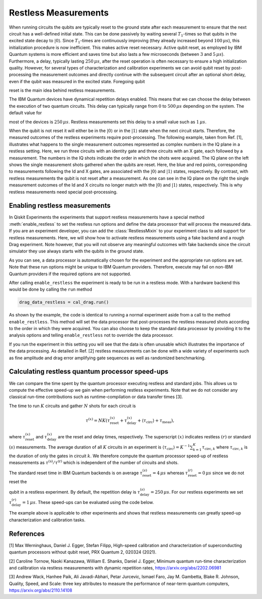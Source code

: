 Restless Measurements
=====================

When running circuits the qubits are typically reset to the ground state after
each measurement to ensure that the next circuit has a well-defined initial state.
This can be done passively by waiting several :math:`T_1`-times so that qubits in
the excited state decay to :math:`\left\vert0\right\rangle`. Since :math:`T_1`-times
are continuously improving (they already increased beyond :math:`100\,\mu s`), this
initialization procedure is now inefficient. This makes active reset necessary.
Active qubit reset, as employed by IBM Quantum systems is more efficient and saves
time but also lasts a few microseconds (between :math:`3` and :math:`5\,\mu s`).
Furthermore, a delay, typically lasting :math:`250\,\mu s`, after the reset
operation is often necessary to ensure a high initialization quality.
However, for several types of characterization and calibration experiments we can
avoid qubit reset by post-processing the measurement outcomes and directly continue 
with the subsequent circuit after an optional short delay, even if the qubit was 
measured in the excited state. Foregoing qubit

reset is the main idea behind restless measurements.

The IBM Quantum devices have dynamical repetition delays enabled. This means that
we can choose the delay between the execution of two quantum circuits. This delay
can typically range from :math:`0` to :math:`500\,\mu s` depending on the system. The default value for

most of the devices is :math:`250\,\mu s`. Restless measurements set this delay to
a small value such as :math:`1\,\mu s`.

When the qubit is not reset it will either be in the :math:`\left\vert0\right\rangle`
or in the :math:`\left\vert1\right\rangle` state when the next circuit starts.
Therefore, the measured outcomes of the restless experiments require post-processing.
The following example, taken from Ref. [1], illustrates what happens to the single
measurement outcomes represented as complex numbers in the IQ plane in a restless
setting. Here, we run three circuits with an identity gate and three circuits with
an X gate, each followed by a measurement. The numbers in the IQ shots indicate the
order in which the shots were acquired. The IQ plane on the left shows the single
measurement shots gathered when the qubits are reset. Here, the blue and red points,
corresponding to measurements following the Id and X gates, are associated with the
:math:`\left\vert0\right\rangle` and :math:`\left\vert1\right\rangle` states,
respectively.
By contrast, with restless measurements the qubit is not reset after a
measurement. As one can see in the IQ plane on the right the single measurement
outcomes of the Id and X circuits no longer match with the
:math:`\left\vert0\right\rangle` and :math:`\left\vert1\right\rangle` states,
respectively. This is why restless measurements need special post-processing.

.. image:: restless_shots.png
   :width: 600

Enabling restless measurements
~~~~~~~~~~~~~~~~~~~~~~~~~~~~~~

In Qiskit Experiments the experiments that support restless measurements
have a special method :meth:`enable_restless` to set the restless run options 
and define the data processor that will process the measured data.
If you are an experiment developer, you can add the :class:`RestlessMixin`
to your experiment class to add support for restless measurements.
Here, we will show how to activate restless measurements using
a fake backend and a rough Drag experiment. Note however, that you will not
observe any meaningful outcomes with fake backends since the circuit simulator
they use always starts with the qubits in the ground state.

.. jupyter-execute::

    from qiskit_experiments.library import RoughDragCal
    from qiskit_experiments.calibration_management import (
        Calibrations,
        FixedFrequencyTransmon,
    )
    from qiskit_experiments.data_processing.data_processor import DataProcessor
    from qiskit.test.mock import FakeBogota

    # replace this lines with an IBM Quantum backend to run the experiment.
    backend = FakeBogota()
    cals = Calibrations.from_backend(backend, library=FixedFrequencyTransmon())

    # Define the experiment
    qubit = 2
    cal_drag = RoughDragCal(qubit, cals, schedule_name='sx', backend=backend)

    # Enable restless measurements by setting the run options and data processor
    cal_drag.enable_restless(rep_delay=1e-6)
    
    print(cal_drag.analysis.options.data_processor)
    print(cal_drag.run_options)

As you can see, a data processor is automatically chosen for the experiment and the appropriate run 
options are set. Note that these run options might be unique to IBM Quantum providers. Therefore, 
execute may fail on non-IBM Quantum providers if the required options are not supported.

After calling ``enable_restless`` the experiment is ready to be run in a restless
mode. With a hardware backend this would be done by calling the ``run`` method

.. code:: python

    drag_data_restless = cal_drag.run()

As shown by the example, the code is identical to running a normal
experiment aside from a call to the method ``enable_restless``. This method
will set the data processor that post-processes the restless measured shots
according to the order in which they were acquired. You can also choose
to keep the standard data processor by providing it to the analysis
options and telling ``enable_restless`` not to override the data processor.

.. jupyter-execute::

    from qiskit_experiments.data_processing import (
        DataProcessor,
        Probability,
    )

    # define a standard data processor.
    standard_processor = DataProcessor("counts", [Probability("1")])

    cal_drag = RoughDragCal(qubit, cals, schedule_name='sx', backend=backend)
    cal_drag.set_analysis_options(data_processor=standard_processor)

    # enable restless mode and set override_processor_by_restless to False.
    cal_drag.enable_restless(rep_delay=1e-6, override_processor_by_restless=False)

If you run the experiment in this setting you will see that the data is often
unusable which illustrates the importance of the data processing. As detailed
in Ref. [2] restless measurements can be done with a wide variety
of experiments such as fine amplitude and drag error amplifying gate sequences
as well as randomized benchmarking.

Calculating restless quantum processor speed-ups
~~~~~~~~~~~~~~~~~~~~~~~~~~~~~~~~~~~~~~~~~~~~~~~~

We can compare the time spent by the quantum processor executing restless and
standard jobs. This allows us to compute the effective speed-up we gain when
performing restless experiments. Note that we do not consider any classical
run-time contributions such as runtime-compilation or data transfer times [3].

The time to run :math:`K` circuits and gather :math:`N` shots for each
circuit is

.. math::

    \tau^{(x)} = NK\left(\tau^{(x)}_\text{reset}+\tau^{(x)}_\text{delay}+
    \langle{\tau}_\text{circ}\rangle+\tau_\text{meas}\right),

where :math:`\tau^{(x)}_\text{reset}` and :math:`\tau^{(x)}_\text{delay}`
are the reset and delay times, respectively. The superscript :math:`(x)`
indicates restless :math:`(r)` or standard :math:`(s)` measurements.
The average duration of all :math:`K` circuits in an experiment is
:math:`\langle{\tau}_\text{circ}\rangle=K^{-1}\sum_{k=1}^{K} \tau_{\text{circ},k}`
where :math:`\tau_{\text{circ},k}` is the duration of only the gates in circuit
:math:`k`. We therefore compute the quantum processor speed-up of restless
measurements as :math:`\tau^{(\text{s})}/\tau^{(\text{r})}` which is independent
of the number of circuits and shots.

The standard reset time in IBM Quantum backends is on average :math:`\tau^{(s)}_\text{reset} = 4\,\mu s`
whereas :math:`\tau^{(r)}_\text{reset} = 0\,\mu s` since we do not reset the

qubit in a restless experiment. By default, the repetition delay is
:math:`\tau^{(s)}_\text{delay} = 250\,\mu s`. For our restless experiments we
set :math:`\tau^{(r)}_\text{delay} = 1\,\mu s`. These speed-ups can be evaluated
using the code below.

.. jupyter-execute::

    from qiskit import schedule, transpile

    dt = backend.configuration().dt
    inst_map = backend.defaults().instruction_schedule_map
    meas_length = inst_map.get("measure", (qubit, )).duration * dt

    # Compute the average duration of all circuits
    # Remove measurement instructions
    circuits = []
    for qc in cal_drag.circuits():
        qc.remove_final_measurements(inplace=True)
        circuits.append(qc)

    # Schedule the circuits to obtain the duration of all the gates
    executed_circs = transpile(
        cal_drag.circuits(),
        backend,
        initial_layout=[qubit],
        scheduling_method="alap",
        **cal_drag.transpile_options.__dict__,
    )
    durations = [c.duration for c in executed_circs]

    tau = sum(durations) * dt / (len(durations))

    n_circs = len(cal_drag.circuits())
    delay_s = backend.configuration().default_rep_delay
    delay_r = 1e-6  # restless delay
    reset = 4e-6  # Estimated reset duration
    speed_up = (meas_length + reset + delay_s + tau) / (meas_length + delay_r + tau)
    print(f"The QPU will spend {speed_up:.1f}x less time running restless Drag.")

The example above is applicable to other experiments and shows that restless
measurements can greatly speed-up characterization and calibration tasks.

References
~~~~~~~~~~

[1] Max Werninghaus, Daniel J. Egger, Stefan Filipp, High-speed calibration and
characterization of superconducting quantum processors without qubit reset,
PRX Quantum 2, 020324 (2021).

[2] Caroline Tornow, Naoki Kanazawa, William E. Shanks, Daniel J. Egger,
Minimum quantum run-time characterization and calibration via restless
measurements with dynamic repetition rates,
https://arxiv.org/abs/2202.06981

[3] Andrew Wack, Hanhee Paik, Ali Javadi-Abhari, Petar Jurcevic, Ismael Faro,
Jay M. Gambetta, Blake R. Johnson, Quality, Speed, and Scale: three key
attributes to measure the performance of near-term quantum computers,
https://arxiv.org/abs/2110.14108

.. jupyter-execute::

    import qiskit.tools.jupyter
    %qiskit_copyright